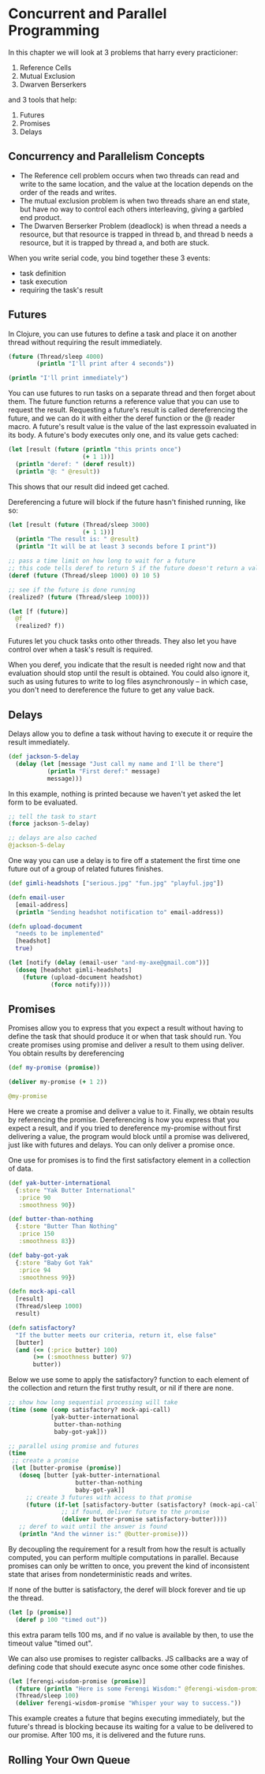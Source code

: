 
* Concurrent and Parallel Programming

In this chapter we will look at 3 problems that harry every practicioner:

1. Reference Cells
2. Mutual Exclusion
3. Dwarven Berserkers

and 3 tools that help:

1. Futures
2. Promises
3. Delays


** Concurrency and Parallelism Concepts

   - The Reference cell problem occurs when two threads can read and write to the same location, and the value at the location depends on the order of the reads and writes.
   - The mutual exclusion problem is when two threads share an end state, but have no way to control each others interleaving, giving a garbled end product.
   - The Dwarven Berserker Problem (deadlock) is when thread a needs a resource, but that resource is trapped in thread b, and thread b needs a resource, but it is trapped by thread a, and both are stuck.

   When you write serial code, you bind together these 3 events:
   - task definition
   - task execution
   - requiring the task's result

** Futures

   In Clojure, you can use futures to define a task and place it on another thread without requiring the result immediately.

#+BEGIN_SRC clojure
(future (Thread/sleep 4000)
        (println "I'll print after 4 seconds"))

(println "I'll print immediately")
#+END_SRC

You can use futures to run tasks on a separate thread and then forget about them. The future function returns a reference value that you can use to request the result. Requesting a future's result is called dereferencing the future, and we can do it with either the deref function or the @ reader macro. A future's result value is the value of the last expressoin evaluated in its body. A future's body executes only one, and its value gets cached:

#+BEGIN_SRC clojure
(let [result (future (println "this prints once")
                     (+ 1 1))]
  (println "deref: " (deref result))
  (println "@: " @result))
#+END_SRC

This shows that our result did indeed get cached.

Dereferencing a future will block if the future hasn't finished running, like so:

#+BEGIN_SRC clojure
(let [result (future (Thread/sleep 3000)
                     (+ 1 1))]
  (println "The result is: " @result)
  (println "It will be at least 3 seconds before I print"))

;; pass a time limit on how long to wait for a future
;; this code tells deref to return 5 if the future doesn't return a value in 10 ms
(deref (future (Thread/sleep 1000) 0) 10 5)

;; see if the future is done running
(realized? (future (Thread/sleep 1000)))

(let [f (future)]
  @f
  (realized? f))
#+END_SRC

Futures let you chuck tasks onto other threads. They also let you have control over when a task's result is required.

When you deref, you indicate that the result is needed right now and that evaluation should stop until the result is obtained. You could also ignore it, such as using futures to write to log files asynchronously -- in which case, you don't need to dereference the future to get any value back.

** Delays

   Delays allow you to define a task without having to execute it or require the result immediately.

#+BEGIN_SRC clojure
(def jackson-5-delay
  (delay (let [message "Just call my name and I'll be there"]
           (println "First deref:" message)
           message)))
#+END_SRC

In this example, nothing is printed because we haven't yet asked the let form to be evaluated.

#+BEGIN_SRC clojure
;; tell the task to start
(force jackson-5-delay)

;; delays are also cached
@jackson-5-delay
#+END_SRC

One way you can use a delay is to fire off a statement the first time one future out of a group of related futures finishes.

#+BEGIN_SRC clojure
(def gimli-headshots ["serious.jpg" "fun.jpg" "playful.jpg"])

(defn email-user
  [email-address]
  (println "Sending headshot notification to" email-address))

(defn upload-document
  "needs to be implemented"
  [headshot]
  true)

(let [notify (delay (email-user "and-my-axe@gmail.com"))]
  (doseq [headshot gimli-headshots]
    (future (upload-document headshot)
            (force notify))))
#+END_SRC

** Promises

   Promises allow you to express that you expect a result without having to define the task that should produce it or when that task should run. You create promises using promise and deliver a result to them using deliver. You obtain results by dereferencing

#+BEGIN_SRC clojure
(def my-promise (promise))

(deliver my-promise (+ 1 2))

@my-promise
#+END_SRC

Here we create a promise and deliver a value to it. Finally, we obtain results by referencing the promise. Dereferencing is how you express that you expect a result, and if you tried to dereference my-promise without first delivering a value, the program would block until a promise was delivered, just like with futures and delays. You can only deliver a promise once.

One use for promises is to find the first satisfactory element in a collection of data.

#+BEGIN_SRC clojure
(def yak-butter-international
  {:store "Yak Butter International"
   :price 90
   :smoothness 90})

(def butter-than-nothing
  {:store "Butter Than Nothing"
   :price 150
   :smoothness 83})

(def baby-got-yak
  {:store "Baby Got Yak"
   :price 94
   :smoothness 99})

(defn mock-api-call
  [result]
  (Thread/sleep 1000)
  result)

(defn satisfactory?
  "If the butter meets our criteria, return it, else false"
  [butter]
  (and (<= (:price butter) 100)
       (>= (:smoothness butter) 97)
       butter))
#+END_SRC

Below we use some to apply the satisfactory? function to each element of the collection and return the first truthy result, or nil if there are none.

#+BEGIN_SRC clojure
;; show how long sequential processing will take
(time (some (comp satisfactory? mock-api-call)
            [yak-butter-international
             butter-than-nothing
             baby-got-yak]))

;; parallel using promise and futures
(time
 ;; create a promise
 (let [butter-promise (promise)]
   (doseq [butter [yak-butter-international
                   butter-than-nothing
                   baby-got-yak]]
     ;; create 3 futures with access to that promise
     (future (if-let [satisfactory-butter (satisfactory? (mock-api-call butter))]
               ;; if found, deliver future to the promise
               (deliver butter-promise satisfactory-butter))))
   ;; deref to wait until the answer is found
   (println "And the winner is:" @butter-promise)))
#+END_SRC

By decoupling the requirement for a result from how the result is actually computed, you can perform multiple computations in parallel.
Because promises can only be written to once, you prevent the kind of inconsistent state that arises from nondeterministic reads and writes.

If none of the butter is satisfactory, the deref will block forever and tie up the thread.

#+BEGIN_SRC clojure
(let [p (promise)]
  (deref p 100 "timed out"))
#+END_SRC

this extra param tells 100 ms, and if no value is available by then, to use the timeout value "timed out".

We can also use promises to register callbacks. JS callbacks are a way of defining code that should execute async once some other code finishes.

#+BEGIN_SRC clojure
(let [ferengi-wisdom-promise (promise)]
  (future (println "Here is some Ferengi Wisdom:" @ferengi-wisdom-promise))
  (Thread/sleep 100)
  (deliver ferengi-wisdom-promise "Whisper your way to success."))
#+END_SRC

This example creates a future that begins executing immediately, but the future's thread is blocking because its waiting for a value to be delivered to our promise. After 100 ms, it is delivered and the future runs.

** Rolling Your Own Queue

